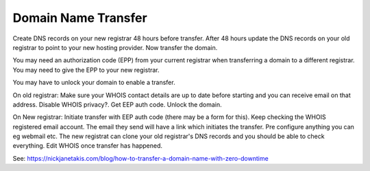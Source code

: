 Domain Name Transfer
====================

Create DNS records on your new registrar 48 hours before transfer. After 48 hours update the DNS records on your old registrar to point to your new hosting provider. Now transfer the domain.

You may need an authorization code (EPP) from your current registrar when transferring a domain to a different registrar. You may need to give the EPP to your new registrar.

You may have to unlock your domain to enable a transfer.

On old registrar: Make sure your WHOIS contact details are up to date before starting and you can receive email on that address. Disable WHOIS privacy?. Get EEP auth code. Unlock the domain.

On New registrar: Initiate transfer with EEP auth code (there may be a form for this). Keep checking the WHOIS registered email account. The email they send will have a link which initiates the transfer. Pre configure anything you can eg webmail etc. The new registrat can clone your old registrar's DNS records and you should be able to check everything. Edit WHOIS once transfer has happened.

See: https://nickjanetakis.com/blog/how-to-transfer-a-domain-name-with-zero-downtime
